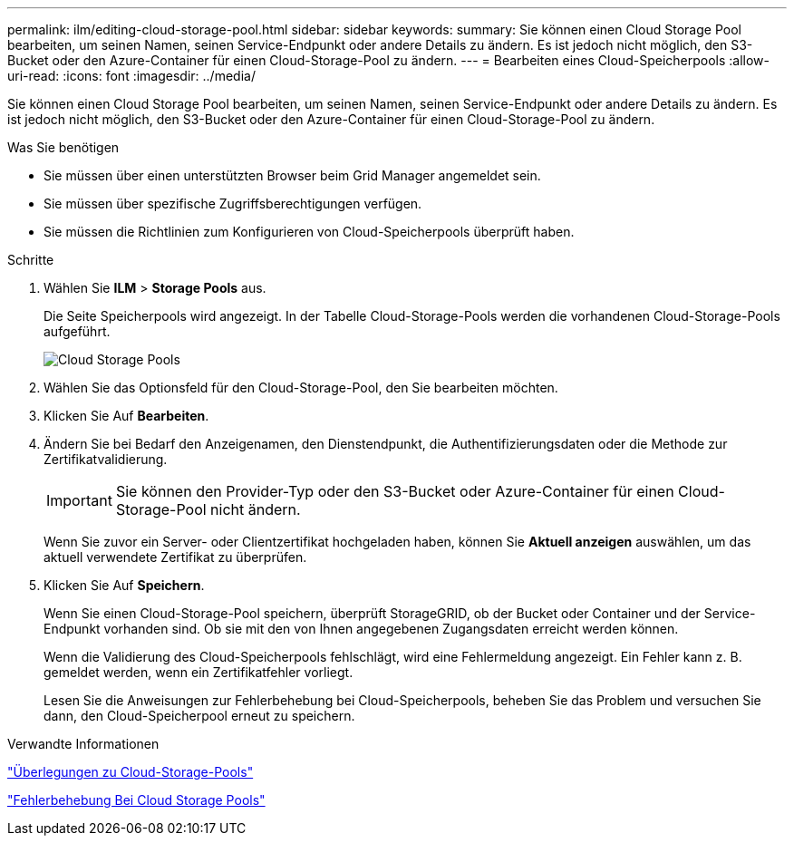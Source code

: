 ---
permalink: ilm/editing-cloud-storage-pool.html 
sidebar: sidebar 
keywords:  
summary: Sie können einen Cloud Storage Pool bearbeiten, um seinen Namen, seinen Service-Endpunkt oder andere Details zu ändern. Es ist jedoch nicht möglich, den S3-Bucket oder den Azure-Container für einen Cloud-Storage-Pool zu ändern. 
---
= Bearbeiten eines Cloud-Speicherpools
:allow-uri-read: 
:icons: font
:imagesdir: ../media/


[role="lead"]
Sie können einen Cloud Storage Pool bearbeiten, um seinen Namen, seinen Service-Endpunkt oder andere Details zu ändern. Es ist jedoch nicht möglich, den S3-Bucket oder den Azure-Container für einen Cloud-Storage-Pool zu ändern.

.Was Sie benötigen
* Sie müssen über einen unterstützten Browser beim Grid Manager angemeldet sein.
* Sie müssen über spezifische Zugriffsberechtigungen verfügen.
* Sie müssen die Richtlinien zum Konfigurieren von Cloud-Speicherpools überprüft haben.


.Schritte
. Wählen Sie *ILM* > *Storage Pools* aus.
+
Die Seite Speicherpools wird angezeigt. In der Tabelle Cloud-Storage-Pools werden die vorhandenen Cloud-Storage-Pools aufgeführt.

+
image::../media/cloud_storage_pool_used_in_ilm_rule.png[Cloud Storage Pools]

. Wählen Sie das Optionsfeld für den Cloud-Storage-Pool, den Sie bearbeiten möchten.
. Klicken Sie Auf *Bearbeiten*.
. Ändern Sie bei Bedarf den Anzeigenamen, den Dienstendpunkt, die Authentifizierungsdaten oder die Methode zur Zertifikatvalidierung.
+

IMPORTANT: Sie können den Provider-Typ oder den S3-Bucket oder Azure-Container für einen Cloud-Storage-Pool nicht ändern.

+
Wenn Sie zuvor ein Server- oder Clientzertifikat hochgeladen haben, können Sie *Aktuell anzeigen* auswählen, um das aktuell verwendete Zertifikat zu überprüfen.

. Klicken Sie Auf *Speichern*.
+
Wenn Sie einen Cloud-Storage-Pool speichern, überprüft StorageGRID, ob der Bucket oder Container und der Service-Endpunkt vorhanden sind. Ob sie mit den von Ihnen angegebenen Zugangsdaten erreicht werden können.

+
Wenn die Validierung des Cloud-Speicherpools fehlschlägt, wird eine Fehlermeldung angezeigt. Ein Fehler kann z. B. gemeldet werden, wenn ein Zertifikatfehler vorliegt.

+
Lesen Sie die Anweisungen zur Fehlerbehebung bei Cloud-Speicherpools, beheben Sie das Problem und versuchen Sie dann, den Cloud-Speicherpool erneut zu speichern.



.Verwandte Informationen
link:considerations-for-cloud-storage-pools.html["Überlegungen zu Cloud-Storage-Pools"]

link:troubleshooting-cloud-storage-pools.html["Fehlerbehebung Bei Cloud Storage Pools"]
